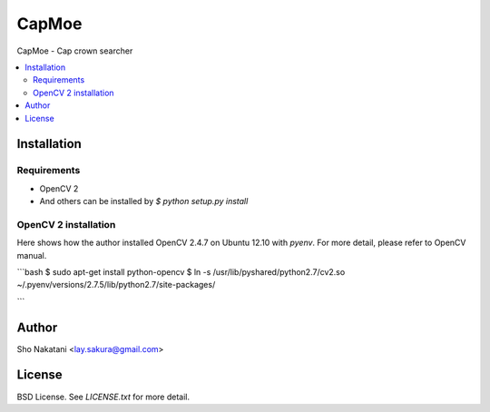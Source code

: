 CapMoe
======
.. image:: https://travis-ci.org/laysakura/capmoe.png?branch=master
   :target: https://travis-ci.org/laysakura/capmoe

.. image:: https://pypip.in/v/capmoe/badge.png
    :target: https://pypi.python.org/pypi/capmoe
    :alt: Latest PyPI version

CapMoe - Cap crown searcher

.. contents:: :local:


Installation
------------

Requirements
############

- OpenCV 2

- And others can be installed by `$ python setup.py install`

OpenCV 2 installation
#####################

Here shows how the author installed OpenCV 2.4.7 on Ubuntu 12.10 with `pyenv`.
For more detail, please refer to OpenCV manual.

```bash
$ sudo apt-get install python-opencv
$ ln -s /usr/lib/pyshared/python2.7/cv2.so ~/.pyenv/versions/2.7.5/lib/python2.7/site-packages/

```

Author
------
Sho Nakatani <lay.sakura@gmail.com>


License
-------
BSD License. See `LICENSE.txt` for more detail.
